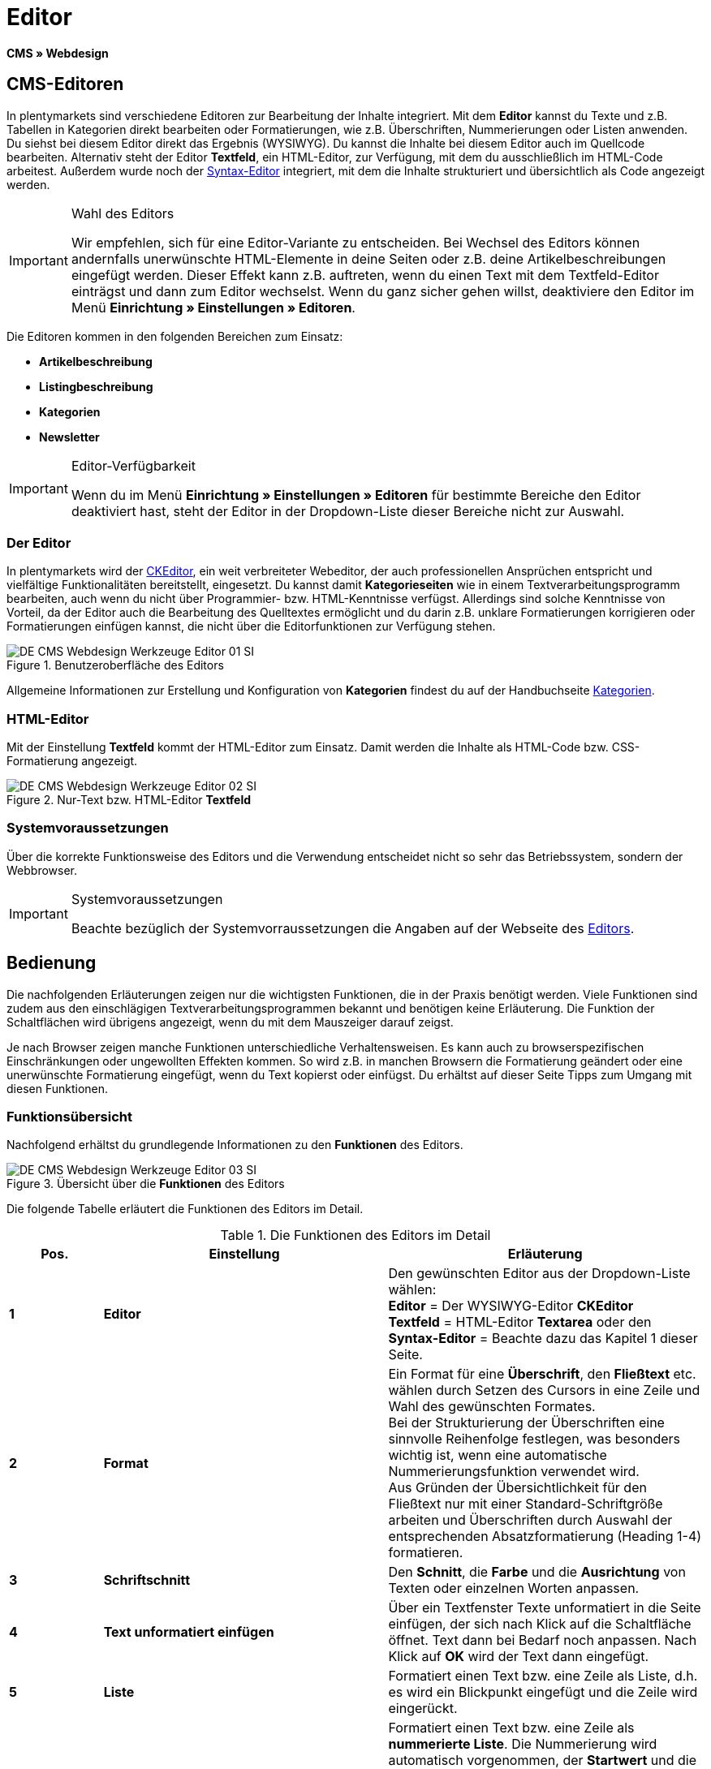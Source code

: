 = Editor
:lang: de
// include::{includedir}/_header.adoc[]
:keywords: Editor
:position: 10

*CMS » Webdesign*

== CMS-Editoren

In plentymarkets sind verschiedene Editoren zur Bearbeitung der Inhalte integriert. Mit dem *Editor* kannst du Texte und z.B. Tabellen in Kategorien direkt bearbeiten oder Formatierungen, wie z.B. Überschriften, Nummerierungen oder Listen anwenden. Du siehst bei diesem Editor direkt das Ergebnis (WYSIWYG). Du kannst die Inhalte bei diesem Editor auch im Quellcode bearbeiten. Alternativ steht der Editor *Textfeld*, ein HTML-Editor, zur Verfügung, mit dem du ausschließlich im HTML-Code arbeitest. Außerdem wurde noch der <<omni-channel/online-shop/webshop-einrichten/cms#webdesign-werkzeuge-syntax-editor, Syntax-Editor>> integriert, mit dem die Inhalte strukturiert und übersichtlich als Code angezeigt werden.

[IMPORTANT]
.Wahl des Editors
====
Wir empfehlen, sich für eine Editor-Variante zu entscheiden. Bei Wechsel des Editors können andernfalls unerwünschte HTML-Elemente in deine Seiten oder z.B. deine Artikelbeschreibungen eingefügt werden. Dieser Effekt kann z.B. auftreten, wenn du einen Text mit dem Textfeld-Editor einträgst und dann zum Editor wechselst. Wenn du ganz sicher gehen willst, deaktiviere den Editor im Menü *Einrichtung » Einstellungen » Editoren*.
====

Die Editoren kommen in den folgenden Bereichen zum Einsatz:

* *Artikelbeschreibung*
* *Listingbeschreibung*
* *Kategorien*
* *Newsletter*

[IMPORTANT]
.Editor-Verfügbarkeit
====
Wenn du im Menü *Einrichtung » Einstellungen » Editoren* für bestimmte Bereiche den Editor deaktiviert hast, steht der Editor in der Dropdown-Liste dieser Bereiche nicht zur Auswahl.
====

=== Der Editor

In plentymarkets wird der link:http://ckeditor.com/[CKEditor^], ein weit verbreiteter Webeditor, der auch professionellen Ansprüchen entspricht und vielfältige Funktionalitäten bereitstellt, eingesetzt. Du kannst damit *Kategorieseiten* wie in einem Textverarbeitungsprogramm bearbeiten, auch wenn du nicht über Programmier- bzw. HTML-Kenntnisse verfügst. Allerdings sind solche Kenntnisse von Vorteil, da der Editor auch die Bearbeitung des Quelltextes ermöglicht und du darin z.B. unklare Formatierungen korrigieren oder Formatierungen einfügen kannst, die nicht über die Editorfunktionen zur Verfügung stehen.

.Benutzeroberfläche des Editors
image::omni-channel/online-shop/webshop-einrichten/_cms/webdesign/werkzeuge/assets/DE-CMS-Webdesign-Werkzeuge-Editor-01-SI.png[]

Allgemeine Informationen zur Erstellung und Konfiguration von *Kategorien* findest du auf der Handbuchseite <<artikel/kategorien#, Kategorien>>.

=== HTML-Editor

Mit der Einstellung *Textfeld* kommt der HTML-Editor zum Einsatz. Damit werden die Inhalte als HTML-Code bzw. CSS-Formatierung angezeigt.

.Nur-Text bzw. HTML-Editor *Textfeld*
image::omni-channel/online-shop/webshop-einrichten/_cms/webdesign/werkzeuge/assets/DE-CMS-Webdesign-Werkzeuge-Editor-02-SI.png[]

=== Systemvoraussetzungen

Über die korrekte Funktionsweise des Editors und die Verwendung entscheidet nicht so sehr das Betriebssystem, sondern der Webbrowser.

[IMPORTANT]
.Systemvoraussetzungen
====
Beachte bezüglich der Systemvorraussetzungen die Angaben auf der Webseite des link:http://ckeditor.com/support/faq/features#question8[Editors^].
====

== Bedienung

Die nachfolgenden Erläuterungen zeigen nur die wichtigsten Funktionen, die in der Praxis benötigt werden. Viele Funktionen sind zudem aus den einschlägigen Textverarbeitungsprogrammen bekannt und benötigen keine Erläuterung. Die Funktion der Schaltflächen wird übrigens angezeigt, wenn du mit dem Mauszeiger darauf zeigst.

Je nach Browser zeigen manche Funktionen unterschiedliche Verhaltensweisen. Es kann auch zu browserspezifischen Einschränkungen oder ungewollten Effekten kommen. So wird z.B. in manchen Browsern die Formatierung geändert oder eine unerwünschte Formatierung eingefügt, wenn du Text kopierst oder einfügst. Du erhältst auf dieser Seite Tipps zum Umgang mit diesen Funktionen.

=== Funktionsübersicht

Nachfolgend erhältst du grundlegende Informationen zu den *Funktionen* des Editors.

.Übersicht über die *Funktionen* des Editors
image::omni-channel/online-shop/webshop-einrichten/_cms/webdesign/werkzeuge/assets/DE-CMS-Webdesign-Werkzeuge-Editor-03-SI.png[]

Die folgende Tabelle erläutert die Funktionen des Editors im Detail.

.Die Funktionen des Editors im Detail
[cols="1,3,3"]
|====
|Pos. |Einstellung |Erläuterung

|*1*
|*Editor*
|Den gewünschten Editor aus der Dropdown-Liste wählen: +
*Editor* = Der WYSIWYG-Editor *CKEditor* +
*Textfeld* = HTML-Editor *Textarea* oder den +
*Syntax-Editor* = Beachte dazu das Kapitel 1 dieser Seite.

|*2*
|*Format*
|Ein Format für eine *Überschrift*, den *Fließtext* etc. wählen durch Setzen des Cursors in eine Zeile und Wahl des gewünschten Formates. +
Bei der Strukturierung der Überschriften eine sinnvolle Reihenfolge festlegen, was besonders wichtig ist, wenn eine automatische Nummerierungsfunktion verwendet wird. +
Aus Gründen der Übersichtlichkeit für den Fließtext nur mit einer Standard-Schriftgröße arbeiten und Überschriften durch Auswahl der entsprechenden Absatzformatierung (Heading 1-4) formatieren.

|*3*
|*Schriftschnitt*
|Den *Schnitt*, die *Farbe* und die *Ausrichtung* von Texten oder einzelnen Worten anpassen.

|*4*
|*Text unformatiert einfügen*
|Über ein Textfenster Texte unformatiert in die Seite einfügen, der sich nach Klick auf die Schaltfläche öffnet. Text dann bei Bedarf noch anpassen. Nach Klick auf *OK* wird der Text dann eingefügt.

|*5*
|*Liste*
|Formatiert einen Text bzw. eine Zeile als Liste, d.h. es wird ein Blickpunkt eingefügt und die Zeile wird eingerückt.

|*6*
|*Nummerierung*
|Formatiert einen Text bzw. eine Zeile als *nummerierte Liste*. Die Nummerierung wird automatisch vorgenommen, der *Startwert* und die *Formatierung* der Nummerierung kann ggf. auch angepasst werden. +
Dazu mit der rechten Maustaste in die betreffende Zeile klicken und dann die Option *Nummerierte Listen-Eigenschaften* wählen.

|*7*
|*Einzug*
|Über diese Icons den *Einzug* eines Abschnitts *erhöhen* oder *verringern*.

|*8*
|*Link einfügen*
|Öffnet das Fenster *Link*, in das Links eingefügt werden, z.B. eine *Template-Funktion* (siehe <<bild-verlinkung-per-template>>) oder eine *URL*, um damit auf das betreffende Ziel zu verlinken. +

[[bild-verlinkung-per-template]]
.Verlinkung per Template-Funktion einfügen
image::omni-channel/online-shop/webshop-einrichten/_cms/webdesign/werkzeuge/assets/DE-CMS-Webdesign-Werkzeuge-Editor-04-SI.png[]

*Konfiguration*: +
*Link-Typ* = Art der Verlinkung, z.B. *URL*, die Einstellung wählst du z.B. auch für eine Template-Funktion. Ein Beispiel für einen *Anker* zeigt Pos. 13. +
*Protokoll* = Für die URL einer verschlüsselten Webseite z.B. *https://* wählen. Für eine Template-Funktion die Einstellung *andere* wählen. +
*URL* = Die betreffende *URL* oder die *Template-Funktion* eintragen. +
*Wichtig*: Bei Einfügen der URL einer verschlüsselten Webseite sowie der Einstellung *https://* für die Option *Protocol* wird dieser Präfix automatisch aus der URL entfernt.

|*9*
|*Anker einfügen*
|Im Text einen *Anker* hinterlegen mit einer Nummer oder einem Namen. Über die Schaltfläche *Link einfügen* wird der Anker verlinkt, z.B. in einer Überschrift, um dann von dieser Überschrift zu dem Anker zu springen. +

.Anker als Verlinkungsziel wählen
image::omni-channel/online-shop/webshop-einrichten/_cms/webdesign/werkzeuge/assets/DE-CMS-Webdesign-Werkzeuge-Editor-05-SI.png[]

*Konfiguration*: +
*Link-Typ* = *Anker in dieser Seite* wählen. +
*Anker auswählen* = Den betreffenden Anker entweder nach *Name* oder nach *Id* (ID) wählen.

|*10*
|*Tabelle*
|Fügt eine *Tabelle* ein. Die Anzahl der *Zeilen* und *Spalten* ist wählbar, sowie einige weitere Formatierungen. +
*Tipp*: Alternativ eine Tabelle per HTML-Code im *Quellcode* bzw. über den <<omni-channel/online-shop/webshop-einrichten/cms#webdesign-werkzeuge-syntax-editor, Syntax-Editor>> einfügen.

|*11*
|*Bild*
|Über dieses Icon werden Bilder wie unten beschrieben konfiguriert und in die Seite eingefügt. +
Ein *neues Bild* einfügen: den Cursor an die betreffende Stelle im Text setzen und auf dieses Icon klicken. +
Ein *schon bestehendes Bild* erneut bearbeiten: erst auf das Bild klicken und dann auf dieses Icon. Alternativ mit der rechten Maustaste auf das Bild klicken und die Option *Bild-Eigenschaften* auswählen. +
*Wichtig*: Um ein Bild einfügen zu können, muss das Bild zuvor auf den Server, in die Bilder-Galerie oder das Tab *Dokumente* einer Kategorie geladen werden und somit per *URL* erreichbar sein. Bilder kannst du über das Menü *CMS » Bilder-Galerie* bzw. über das *Icon* im *CMS* oder über deinen *FTP*-Zugang auf den Server laden. +

.Bild-Eigenschaften konfigurieren
image::omni-channel/online-shop/webshop-einrichten/_cms/webdesign/werkzeuge/assets/DE-CMS-Webdesign-Werkzeuge-Editor-06-SI.png[]

*Konfiguration*: +
*URL* = Bild-URL einfügen. Diese sollte mit der relativen URL verknüpft werden, da bei Verwendung einer absoluten URL (vollständiger Pfad) das Bild bei Änderung des Domainnamens nicht mehr verfügbar wäre. Die URL kannst du aus der *Bildergalerie* oder aus dem Tab *Dokumente* durch Copy &amp; Paste übernehmen. +
*Schloss-Icon* = Wenn das Schloss geöffnet ist, sind die Bilddaten nicht aktualisiert und es kann zu einer falschen Bilddarstellung kommen (Verzerrung). In diesem Fall auf das Reload-Icon klicken und dann auf das Schloss-Icon. Wenn das Schloss geschlossen bleibt, ist das Bild in Ordnung. +
*Weitere Parameter* = Wenn du z.B. die *Breite* und die *Höhe* des Bildes ändern möchtest, wird das Schloss wieder geöffnet, weil die realen Daten den geänderten Werten nicht entsprechen. Du kannst das im Bedarfsfall lassen, darfst allerdings nicht auf das geöffnete Schloss-Icon klicken, da die Originalwerte dann beim Speichern wieder hergestellt werden.

|*12*
|*Sonderzeichen*
|Hier stehen *Sonderzeichen* zur Verfügung, die ausgewählt und per Klick auf *OK* an der Cursorposition eingefügt werden.

|*13*
|*Quellcode*
|Inhalte im *Quellcode* bearbeiten.

|*14*
|*Rechtschreibprüfung*
|*Rechtschreibprüfung* ein- bzw. ausschalten.
|====


=== Tastenkombination für Copy &amp; Paste

Die folgende Tabelle erläutert die Möglichkeiten für Copy &amp; Paste-Funktionen:

.*Copy &amp; Paste*-Funktionen
[cols="1,3"]
|====
|Funktion |Aktion

|*Kopieren*
|*Strg (cmd) + C* +
Kopiert einen markierten Text in die Zwischenablage.

|*Ausschneiden*
|*Strg (cmd) + X* +
Entfernt einen markierten Text aus der Seite und fügt ihn in die Zwischenablage ein.

|*Einfügen*
|*Strg (cmd) + V* +
Fügt einen markierten Text aus der Zwischenablage an der Cursorposition ein.
|====


=== Text unformatiert einfügen

Wenn du Texte unformatiert einfügen möchtest, verwende die folgende Tastenkombination beim Einfügen von Texten aus der Zwischenablage:

.Tastenkombination für *unformatiert einfügen*
[cols="1,3"]
|====
|Funktion |Aktion

|*Text unformatiert einfügen*
|*Umsch + Strg (cmd) + V*
|====


=== Zeilenvorschub / Neue Zeile

Wird bei der Texteingabe die Taste *Enter* zum Einfügen einer neuen Zeile gedrückt, beginnt der Editor dabei einen neuen Absatz. Je nach Seitenlayout wird zwischen Absätzen ein größerer Abstand angezeigt, als zwischen zwei Zeilen. +
Soll nur eine Zeile eingefügt werden, drücke *Umschalt* bzw. *Shift + Enter* (= soft return).

Bei einem "großen" Zeilenumbruch mit Enter wird ein *p-Tag* mit Leerzeichencode eingefügt:

.*p-Tag* mit Leerzeichencode
image::omni-channel/online-shop/webshop-einrichten/_cms/webdesign/werkzeuge/assets/DE-CMS-Webdesign-Werkzeuge-Editor-07-SI.png[]
